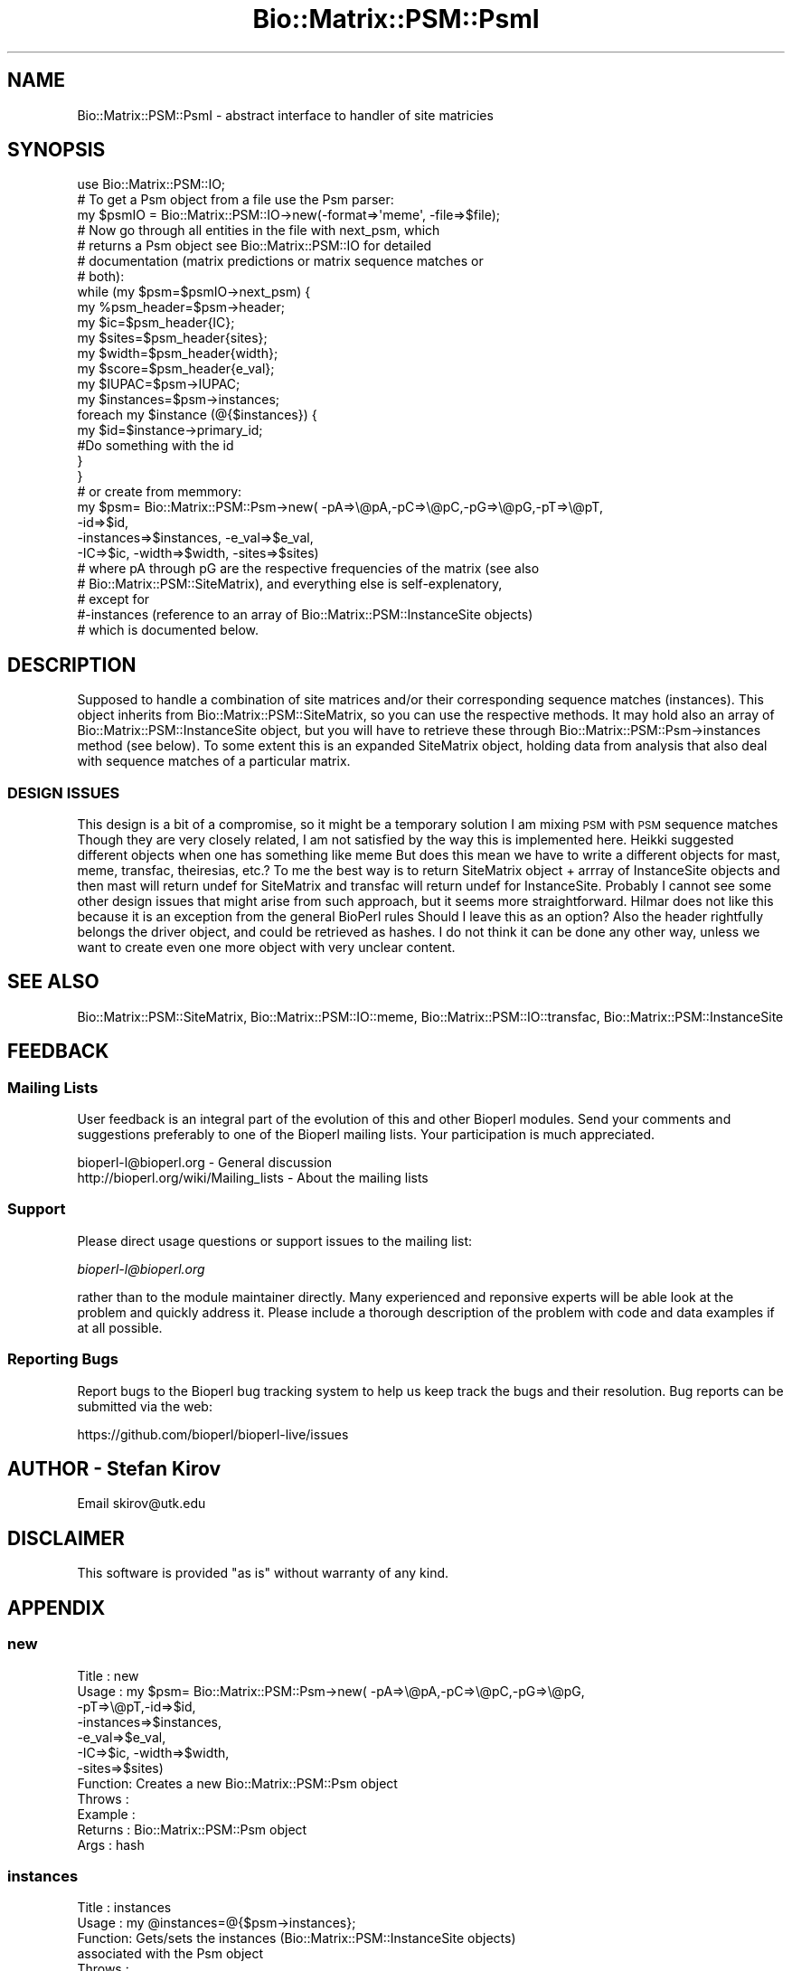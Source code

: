 .\" Automatically generated by Pod::Man 2.27 (Pod::Simple 3.28)
.\"
.\" Standard preamble:
.\" ========================================================================
.de Sp \" Vertical space (when we can't use .PP)
.if t .sp .5v
.if n .sp
..
.de Vb \" Begin verbatim text
.ft CW
.nf
.ne \\$1
..
.de Ve \" End verbatim text
.ft R
.fi
..
.\" Set up some character translations and predefined strings.  \*(-- will
.\" give an unbreakable dash, \*(PI will give pi, \*(L" will give a left
.\" double quote, and \*(R" will give a right double quote.  \*(C+ will
.\" give a nicer C++.  Capital omega is used to do unbreakable dashes and
.\" therefore won't be available.  \*(C` and \*(C' expand to `' in nroff,
.\" nothing in troff, for use with C<>.
.tr \(*W-
.ds C+ C\v'-.1v'\h'-1p'\s-2+\h'-1p'+\s0\v'.1v'\h'-1p'
.ie n \{\
.    ds -- \(*W-
.    ds PI pi
.    if (\n(.H=4u)&(1m=24u) .ds -- \(*W\h'-12u'\(*W\h'-12u'-\" diablo 10 pitch
.    if (\n(.H=4u)&(1m=20u) .ds -- \(*W\h'-12u'\(*W\h'-8u'-\"  diablo 12 pitch
.    ds L" ""
.    ds R" ""
.    ds C` ""
.    ds C' ""
'br\}
.el\{\
.    ds -- \|\(em\|
.    ds PI \(*p
.    ds L" ``
.    ds R" ''
.    ds C`
.    ds C'
'br\}
.\"
.\" Escape single quotes in literal strings from groff's Unicode transform.
.ie \n(.g .ds Aq \(aq
.el       .ds Aq '
.\"
.\" If the F register is turned on, we'll generate index entries on stderr for
.\" titles (.TH), headers (.SH), subsections (.SS), items (.Ip), and index
.\" entries marked with X<> in POD.  Of course, you'll have to process the
.\" output yourself in some meaningful fashion.
.\"
.\" Avoid warning from groff about undefined register 'F'.
.de IX
..
.nr rF 0
.if \n(.g .if rF .nr rF 1
.if (\n(rF:(\n(.g==0)) \{
.    if \nF \{
.        de IX
.        tm Index:\\$1\t\\n%\t"\\$2"
..
.        if !\nF==2 \{
.            nr % 0
.            nr F 2
.        \}
.    \}
.\}
.rr rF
.\"
.\" Accent mark definitions (@(#)ms.acc 1.5 88/02/08 SMI; from UCB 4.2).
.\" Fear.  Run.  Save yourself.  No user-serviceable parts.
.    \" fudge factors for nroff and troff
.if n \{\
.    ds #H 0
.    ds #V .8m
.    ds #F .3m
.    ds #[ \f1
.    ds #] \fP
.\}
.if t \{\
.    ds #H ((1u-(\\\\n(.fu%2u))*.13m)
.    ds #V .6m
.    ds #F 0
.    ds #[ \&
.    ds #] \&
.\}
.    \" simple accents for nroff and troff
.if n \{\
.    ds ' \&
.    ds ` \&
.    ds ^ \&
.    ds , \&
.    ds ~ ~
.    ds /
.\}
.if t \{\
.    ds ' \\k:\h'-(\\n(.wu*8/10-\*(#H)'\'\h"|\\n:u"
.    ds ` \\k:\h'-(\\n(.wu*8/10-\*(#H)'\`\h'|\\n:u'
.    ds ^ \\k:\h'-(\\n(.wu*10/11-\*(#H)'^\h'|\\n:u'
.    ds , \\k:\h'-(\\n(.wu*8/10)',\h'|\\n:u'
.    ds ~ \\k:\h'-(\\n(.wu-\*(#H-.1m)'~\h'|\\n:u'
.    ds / \\k:\h'-(\\n(.wu*8/10-\*(#H)'\z\(sl\h'|\\n:u'
.\}
.    \" troff and (daisy-wheel) nroff accents
.ds : \\k:\h'-(\\n(.wu*8/10-\*(#H+.1m+\*(#F)'\v'-\*(#V'\z.\h'.2m+\*(#F'.\h'|\\n:u'\v'\*(#V'
.ds 8 \h'\*(#H'\(*b\h'-\*(#H'
.ds o \\k:\h'-(\\n(.wu+\w'\(de'u-\*(#H)/2u'\v'-.3n'\*(#[\z\(de\v'.3n'\h'|\\n:u'\*(#]
.ds d- \h'\*(#H'\(pd\h'-\w'~'u'\v'-.25m'\f2\(hy\fP\v'.25m'\h'-\*(#H'
.ds D- D\\k:\h'-\w'D'u'\v'-.11m'\z\(hy\v'.11m'\h'|\\n:u'
.ds th \*(#[\v'.3m'\s+1I\s-1\v'-.3m'\h'-(\w'I'u*2/3)'\s-1o\s+1\*(#]
.ds Th \*(#[\s+2I\s-2\h'-\w'I'u*3/5'\v'-.3m'o\v'.3m'\*(#]
.ds ae a\h'-(\w'a'u*4/10)'e
.ds Ae A\h'-(\w'A'u*4/10)'E
.    \" corrections for vroff
.if v .ds ~ \\k:\h'-(\\n(.wu*9/10-\*(#H)'\s-2\u~\d\s+2\h'|\\n:u'
.if v .ds ^ \\k:\h'-(\\n(.wu*10/11-\*(#H)'\v'-.4m'^\v'.4m'\h'|\\n:u'
.    \" for low resolution devices (crt and lpr)
.if \n(.H>23 .if \n(.V>19 \
\{\
.    ds : e
.    ds 8 ss
.    ds o a
.    ds d- d\h'-1'\(ga
.    ds D- D\h'-1'\(hy
.    ds th \o'bp'
.    ds Th \o'LP'
.    ds ae ae
.    ds Ae AE
.\}
.rm #[ #] #H #V #F C
.\" ========================================================================
.\"
.IX Title "Bio::Matrix::PSM::PsmI 3"
.TH Bio::Matrix::PSM::PsmI 3 "2020-12-04" "perl v5.18.4" "User Contributed Perl Documentation"
.\" For nroff, turn off justification.  Always turn off hyphenation; it makes
.\" way too many mistakes in technical documents.
.if n .ad l
.nh
.SH "NAME"
Bio::Matrix::PSM::PsmI \- abstract interface to handler of site matricies
.SH "SYNOPSIS"
.IX Header "SYNOPSIS"
.Vb 1
\&  use Bio::Matrix::PSM::IO;
\&
\&  # To get a Psm object from a file use the Psm parser:
\&  my $psmIO =  Bio::Matrix::PSM::IO\->new(\-format=>\*(Aqmeme\*(Aq, \-file=>$file);
\&
\&  # Now go through all entities in the file with next_psm, which
\&  # returns a Psm object see Bio::Matrix::PSM::IO for detailed
\&  # documentation (matrix predictions or matrix sequence matches or
\&  # both):
\&
\&  while (my $psm=$psmIO\->next_psm) {
\&   my %psm_header=$psm\->header;
\&   my $ic=$psm_header{IC};
\&   my $sites=$psm_header{sites};
\&   my $width=$psm_header{width};
\&   my $score=$psm_header{e_val};
\&   my $IUPAC=$psm\->IUPAC;
\&   my $instances=$psm\->instances;
\&   foreach my $instance (@{$instances}) {
\&     my $id=$instance\->primary_id;
\&     #Do something with the id
\&    }
\&   }
\&
\&  # or create from memmory:
\&  my $psm= Bio::Matrix::PSM::Psm\->new( \-pA=>\e@pA,\-pC=>\e@pC,\-pG=>\e@pG,\-pT=>\e@pT,
\&                                      \-id=>$id,
\&                                      \-instances=>$instances, \-e_val=>$e_val,
\&                                      \-IC=>$ic, \-width=>$width, \-sites=>$sites)
\&
\&  # where pA through pG are the respective frequencies of the matrix (see also
\&  # Bio::Matrix::PSM::SiteMatrix), and everything else is self\-explenatory, 
\&  # except for
\&  #\-instances (reference to an array of Bio::Matrix::PSM::InstanceSite objects)
\&  # which is documented below.
.Ve
.SH "DESCRIPTION"
.IX Header "DESCRIPTION"
Supposed to handle a combination of site matrices and/or their
corresponding sequence matches (instances). This object inherits from
Bio::Matrix::PSM::SiteMatrix, so you can use the respective
methods. It may hold also an array of Bio::Matrix::PSM::InstanceSite
object, but you will have to retrieve these through
Bio::Matrix::PSM::Psm\->instances method (see below). To some extent
this is an expanded SiteMatrix object, holding data from analysis that
also deal with sequence matches of a particular matrix.
.SS "\s-1DESIGN ISSUES\s0"
.IX Subsection "DESIGN ISSUES"
This design is a bit of a compromise, so it might be a temporary
solution I am mixing \s-1PSM\s0 with \s-1PSM\s0 sequence matches Though they are
very closely related, I am not satisfied by the way this is
implemented here.  Heikki suggested different objects when one has
something like meme But does this mean we have to write a different
objects for mast, meme, transfac, theiresias, etc.?  To me the best
way is to return SiteMatrix object + arrray of InstanceSite objects
and then mast will return undef for SiteMatrix and transfac will
return undef for InstanceSite. Probably I cannot see some other design
issues that might arise from such approach, but it seems more
straightforward.  Hilmar does not like this because it is an
exception from the general BioPerl rules Should I leave this as an
option?  Also the header rightfully belongs the driver object, and
could be retrieved as hashes.  I do not think it can be done any other
way, unless we want to create even one more object with very unclear
content.
.SH "SEE ALSO"
.IX Header "SEE ALSO"
Bio::Matrix::PSM::SiteMatrix, Bio::Matrix::PSM::IO::meme, 
Bio::Matrix::PSM::IO::transfac, Bio::Matrix::PSM::InstanceSite
.SH "FEEDBACK"
.IX Header "FEEDBACK"
.SS "Mailing Lists"
.IX Subsection "Mailing Lists"
User feedback is an integral part of the evolution of this and other
Bioperl modules. Send your comments and suggestions preferably to one
of the Bioperl mailing lists.  Your participation is much appreciated.
.PP
.Vb 2
\&  bioperl\-l@bioperl.org                  \- General discussion
\&  http://bioperl.org/wiki/Mailing_lists  \- About the mailing lists
.Ve
.SS "Support"
.IX Subsection "Support"
Please direct usage questions or support issues to the mailing list:
.PP
\&\fIbioperl\-l@bioperl.org\fR
.PP
rather than to the module maintainer directly. Many experienced and 
reponsive experts will be able look at the problem and quickly 
address it. Please include a thorough description of the problem 
with code and data examples if at all possible.
.SS "Reporting Bugs"
.IX Subsection "Reporting Bugs"
Report bugs to the Bioperl bug tracking system to help us keep track
the bugs and their resolution.  Bug reports can be submitted via the
web:
.PP
.Vb 1
\&  https://github.com/bioperl/bioperl\-live/issues
.Ve
.SH "AUTHOR \- Stefan Kirov"
.IX Header "AUTHOR - Stefan Kirov"
Email skirov@utk.edu
.SH "DISCLAIMER"
.IX Header "DISCLAIMER"
This software is provided \*(L"as is\*(R" without warranty of any kind.
.SH "APPENDIX"
.IX Header "APPENDIX"
.SS "new"
.IX Subsection "new"
.Vb 12
\& Title   : new
\& Usage   : my $psm= Bio::Matrix::PSM::Psm\->new( \-pA=>\e@pA,\-pC=>\e@pC,\-pG=>\e@pG,
\&                                               \-pT=>\e@pT,\-id=>$id,
\&                                               \-instances=>$instances, 
\&                                               \-e_val=>$e_val,
\&                                               \-IC=>$ic, \-width=>$width, 
\&                                               \-sites=>$sites)
\& Function: Creates a new Bio::Matrix::PSM::Psm object
\& Throws  :
\& Example :
\& Returns :  Bio::Matrix::PSM::Psm object
\& Args    :  hash
.Ve
.SS "instances"
.IX Subsection "instances"
.Vb 8
\& Title   : instances
\& Usage   :   my @instances=@{$psm\->instances};
\& Function: Gets/sets the instances (Bio::Matrix::PSM::InstanceSite objects)
\&            associated with the Psm object
\& Throws  :
\& Example :
\& Returns :  array reference (Bio::Matrix::PSM::InstanceSite objects)
\& Args    :  array reference (Bio::Matrix::PSM::InstanceSite objects)
.Ve
.SS "matrix"
.IX Subsection "matrix"
.Vb 7
\& Title   :  matrix
\& Usage   :  my $matrix=$psm\->matrix;
\& Function:  Gets/sets the SiteMatrix related information
\& Throws  :
\& Example :
\& Returns :  Bio::Matrix::PSM::SiteMatrix objects
\& Args    :  Bio::Matrix::PSM::SiteMatrix objects
.Ve
.SS "header"
.IX Subsection "header"
.Vb 10
\& Title   : header
\& Usage   :  my %header=$psm\->header;
\&            my $ic=$psm\->header(\*(AqIC\*(Aq);
\& Function: Gets the general information, common for most files, dealing
\&           with PSM such as information content (IC), score (e\-value,
\&           etc.), number of sites (sites) and width. This list may
\&           expand. The current list should be in
\&           @Bio::Matrix::PSM::Psm::HEADER. Returns undef if an argument
\&           is supplied that is not in @Bio::Matrix::PSM::meme::HEADER.
\& Throws  :
\& Example :
\& Returns :  hash or string
\& Args    :  string (IC, e_val...)
.Ve
